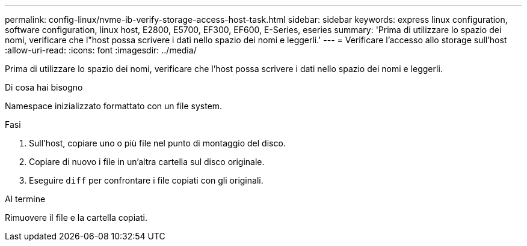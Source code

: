 ---
permalink: config-linux/nvme-ib-verify-storage-access-host-task.html 
sidebar: sidebar 
keywords: express linux configuration, software configuration, linux host, E2800, E5700, EF300, EF600, E-Series, eseries 
summary: 'Prima di utilizzare lo spazio dei nomi, verificare che l"host possa scrivere i dati nello spazio dei nomi e leggerli.' 
---
= Verificare l'accesso allo storage sull'host
:allow-uri-read: 
:icons: font
:imagesdir: ../media/


[role="lead"]
Prima di utilizzare lo spazio dei nomi, verificare che l'host possa scrivere i dati nello spazio dei nomi e leggerli.

.Di cosa hai bisogno
Namespace inizializzato formattato con un file system.

.Fasi
. Sull'host, copiare uno o più file nel punto di montaggio del disco.
. Copiare di nuovo i file in un'altra cartella sul disco originale.
. Eseguire `diff` per confrontare i file copiati con gli originali.


.Al termine
Rimuovere il file e la cartella copiati.

